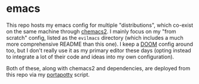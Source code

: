 * emacs
This repo hosts my emacs config for multiple "distributions", which co-exist on the same machine through [[https://github.com/plexus/chemacs2][chemacs2]]. I mainly focus on my "from scratch" config, listed as the ~evilmacs~ directory (which includes a much more comprehensive README than this one). I keep a [[https://github.com/hlissner/doom-emacs][DOOM]] config around too, but I don't really use it as my primary editor these days (opting instead to integrate a lot of their code and ideas into my own configuration).

Both of these, along with chemacs2 and dependencies, are deployed from this repo via my [[https://github.com/deloachcd/portapotty][portapotty]] script.
